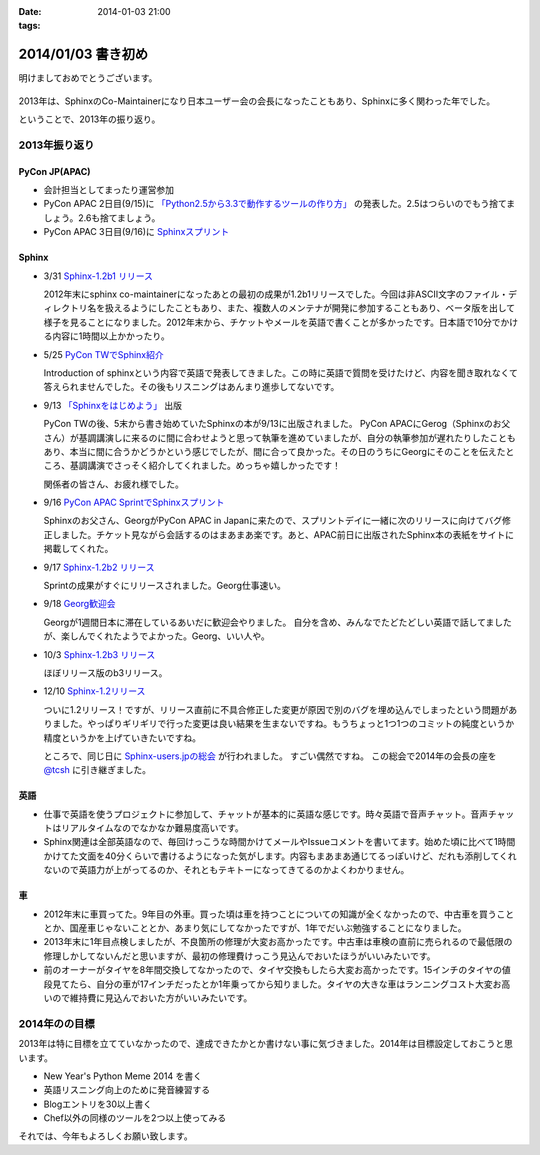 :date: 2014-01-03 21:00
:tags:

====================================================================
2014/01/03 書き初め
====================================================================

明けましておめでとうございます。

.. figure:: uma.jpg

2013年は、SphinxのCo-Maintainerになり日本ユーザー会の会長になったこともあり、Sphinxに多く関わった年でした。

ということで、2013年の振り返り。


2013年振り返り
==============

PyCon JP(APAC)
---------------

* 会計担当としてまったり運営参加
* PyCon APAC 2日目(9/15)に `「Python2.5から3.3で動作するツールの作り方」`__ の発表した。2.5はつらいのでもう捨てましょう。2.6も捨てましょう。
* PyCon APAC 3日目(9/16)に `Sphinxスプリント`__

.. __: http://apac-2013.pycon.jp/ja/program/sessions.html#session-15-1300-rooma0715-ja1-ja
.. __: http://apac-2013.pycon.jp/ja/program/sprint.html#id6


Sphinx
------

* 3/31 `Sphinx-1.2b1 リリース`__

  2012年末にsphinx co-maintainerになったあとの最初の成果が1.2b1リリースでした。今回は非ASCII文字のファイル・ディレクトリ名を扱えるようにしたこともあり、また、複数人のメンテナが開発に参加することもあり、ベータ版を出して様子を見ることになりました。2012年末から、チケットやメールを英語で書くことが多かったです。日本語で10分でかける内容に1時間以上かかったり。

* 5/25 `PyCon TWでSphinx紹介`__

  Introduction of sphinxという内容で英語で発表してきました。この時に英語で質問を受けたけど、内容を聞き取れなくて答えられませんでした。その後もリスニングはあんまり進歩してないです。

* 9/13 `「Sphinxをはじめよう」`__ 出版

  PyCon TWの後、5末から書き始めていたSphinxの本が9/13に出版されました。
  PyCon APACにGerog（Sphinxのお父さん）が基調講演しに来るのに間に合わせようと思って執筆を進めていましたが、自分の執筆参加が遅れたりしたこともあり、本当に間に合うかどうかという感じでしたが、間に合って良かった。その日のうちにGeorgにそのことを伝えたところ、基調講演でさっそく紹介してくれました。めっちゃ嬉しかったです！

  関係者の皆さん、お疲れ様でした。

* 9/16 `PyCon APAC SprintでSphinxスプリント`__

  Sphinxのお父さん、GeorgがPyCon APAC in Japanに来たので、スプリントデイに一緒に次のリリースに向けてバグ修正しました。チケット見ながら会話するのはまあまあ楽です。あと、APAC前日に出版されたSphinx本の表紙をサイトに掲載してくれた。

* 9/17 `Sphinx-1.2b2 リリース`__

  Sprintの成果がすぐにリリースされました。Georg仕事速い。

* 9/18 `Georg歓迎会`__

  Georgが1週間日本に滞在しているあいだに歓迎会やりました。
  自分を含め、みんなでたどたどしい英語で話してましたが、楽しんでくれたようでよかった。Georg、いい人や。

* 10/3 `Sphinx-1.2b3 リリース`__

  ほぼリリース版のb3リリース。

* 12/10 `Sphinx-1.2リリース`__

  ついに1.2リリース！ですが、リリース直前に不具合修正した変更が原因で別のバグを埋め込んでしまったという問題がありました。やっぱりギリギリで行った変更は良い結果を生まないですね。もうちょっと1つ1つのコミットの純度というか精度というかを上げていきたいですね。

  ところで、同じ日に `Sphinx-users.jpの総会`__ が行われました。
  すごい偶然ですね。
  この総会で2014年の会長の座を `@tcsh`__ に引き継ぎました。


.. __: https://pypi.python.org/pypi/Sphinx/1.2b1
.. __: http://shimizukawa.bitbucket.org/pycontw2013-sphinx-introduction/index.html
.. __: http://www.oreilly.co.jp/books/9784873116488/
.. __: http://apac-2013.pycon.jp/ja/program/sprint.html#id6
.. __: https://pypi.python.org/pypi/Sphinx/1.2b2
.. __: http://connpass.com/event/3489/
.. __: https://pypi.python.org/pypi/Sphinx/1.2b3
.. __: https://pypi.python.org/pypi/Sphinx/1.2
.. __: https://sphinx-users.jp/event/20131210_general_meeting/index.html
.. __: https://twitter.com/tcsh


英語
----

* 仕事で英語を使うプロジェクトに参加して、チャットが基本的に英語な感じです。時々英語で音声チャット。音声チャットはリアルタイムなのでなかなか難易度高いです。
* Sphinx関連は全部英語なので、毎回けっこうな時間かけてメールやIssueコメントを書いてます。始めた頃に比べて1時間かけてた文面を40分くらいで書けるようになった気がします。内容もまあまあ通じてるっぽいけど、だれも添削してくれないので英語力が上がってるのか、それともテキトーになってきてるのかよくわかりません。


車
--

* 2012年末に車買ってた。9年目の外車。買った頃は車を持つことについての知識が全くなかったので、中古車を買うこととか、国産車じゃないこととか、あまり気にしてなかったですが、1年でだいぶ勉強することになりました。
* 2013年末に1年目点検しましたが、不良箇所の修理が大変お高かったです。中古車は車検の直前に売られるので最低限の修理しかしてないんだと思いますが、最初の修理費けっこう見込んでおいたほうがいいみたいです。
* 前のオーナーがタイヤを8年間交換してなかったので、タイヤ交換もしたら大変お高かったです。15インチのタイヤの値段見てたら、自分の車が17インチだったとか1年乗ってから知りました。タイヤの大きな車はランニングコスト大変お高いので維持費に見込んでおいた方がいいみたいです。



2014年のの目標
===============

2013年は特に目標を立てていなかったので、達成できたかとか書けない事に気づきました。2014年は目標設定しておこうと思います。

* New Year's Python Meme 2014 を書く
* 英語リスニング向上のために発音練習する
* Blogエントリを30以上書く
* Chef以外の同様のツールを2つ以上使ってみる


それでは、今年もよろしくお願い致します。

